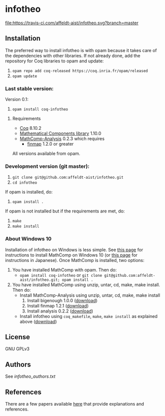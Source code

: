 * infotheo

[[https://travis-ci.com/affeldt-aist/infotheo][file:https://travis-ci.com/affeldt-aist/infotheo.svg?branch=master]]

** Installation

   The preferred way to install infotheo is with opam because it takes
   care of the dependencies with other libraries. If not already done,
   add the repository for Coq libraries to opam and update:

1. ~opam repo add coq-released https://coq.inria.fr/opam/released~
2. ~opam update~

*** Last stable version:

Version 0.1:
3. ~opam install coq-infotheo~

**** Requirements

- [[https://coq.inria.fr][Coq]] 8.10.2
- [[https://github.com/math-comp/math-comp][Mathematical Components library]] 1.10.0
- [[https://github.com/math-comp/analysis][MathComp-Analysis]] 0.2.3
  which requires
  + [[https://github.com/math-comp/finmap][finmap]] 1.2.0 or greater

All versions available from opam.

*** Development version (git master):

1. ~git clone git@github.com:affeldt-aist/infotheo.git~
2. ~cd infotheo~

If opam is installed, do:

3. ~opam install .~

If opam is not installed but if the requirements are met, do:

3. ~make~
4. ~make install~

*** About Windows 10

Installation of infotheo on Windows is less simple.
See [[https://github.com/affeldt-aist/mathcomp-install/blob/master/install-windows-en.org][this page]] for instructions to install MathComp on Windows 10
(or [[https://staff.aist.go.jp/reynald.affeldt/ssrcoq/install.html][this page]] for instructions in Japanese).
Once MathComp is installed, two options:
1. You have installed MathComp with opam.
   Then do:
   + ~opam install coq-infotheo~ or ~git clone git@github.com:affeldt-aist/infotheo.git; opam install .~
2. You have installed MathComp using unzip, untar, cd, make, make install.
   Then do:
   + Install MathComp-Analysis using unzip, untar, cd, make, make install
     1. Install bigenough 1.0.0 ([[https://github.com/math-comp/bigenough][download]])
     2. Install finmap 1.2.1 ([[https://github.com/math-comp/finmap][download]])
     3. Install analysis 0.2.2 ([[https://github.com/math-comp/analysis][download]])
   + Install infotheo using ~coq_makefile~, ~make~, ~make install~ as explained above ([[https://github.com/affeldt-aist/infotheo][download]])

** License

GNU GPLv3

** Authors

See [[infotheo_authors.txt]]

** References

There are a few papers available [[https://staff.aist.go.jp/reynald.affeldt/shannon/][here]] that provide explanations and references.

